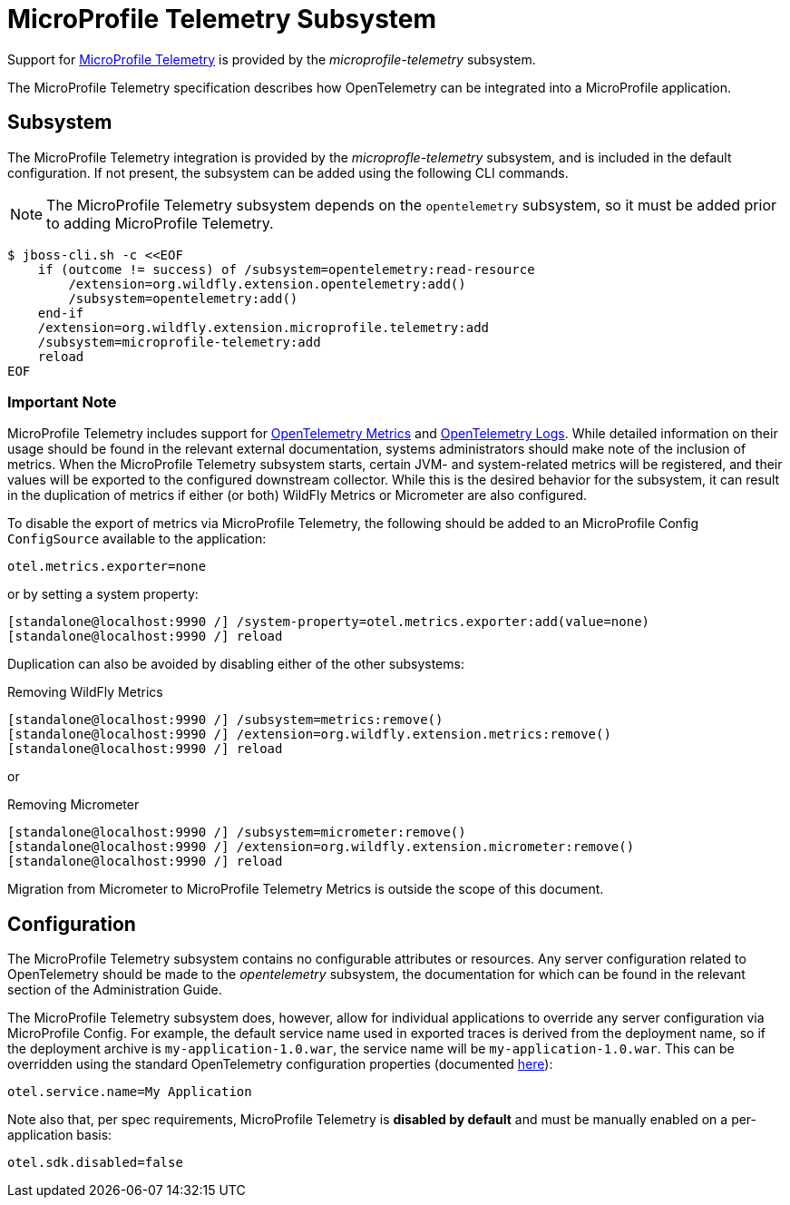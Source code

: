 [[MicroProfile_Telemetry]]
= MicroProfile Telemetry Subsystem

Support for https://microprofile.io/project/eclipse/microprofile-telemetry[MicroProfile Telemetry] is provided by the _microprofile-telemetry_ subsystem.

The MicroProfile Telemetry specification describes how OpenTelemetry can be integrated into a MicroProfile application.

[[subsystem-configuration-microprofile-telemetry]]
== Subsystem

The MicroProfile Telemetry integration is provided by the _microprofle-telemetry_ subsystem, and is included in the default configuration.  If not present, the subsystem can be added using the following CLI commands.
[NOTE]
=====
The MicroProfile Telemetry subsystem depends on the `opentelemetry` subsystem, so it must be added prior to adding MicroProfile Telemetry.
=====

[source,options="nowrap"]
-----
$ jboss-cli.sh -c <<EOF
    if (outcome != success) of /subsystem=opentelemetry:read-resource
        /extension=org.wildfly.extension.opentelemetry:add()
        /subsystem=opentelemetry:add()
    end-if
    /extension=org.wildfly.extension.microprofile.telemetry:add
    /subsystem=microprofile-telemetry:add
    reload
EOF
-----

=== Important Note

MicroProfile Telemetry includes support for https://opentelemetry.io/docs/concepts/signals/metrics/[OpenTelemetry Metrics] and https://opentelemetry.io/docs/concepts/signals/logs/[OpenTelemetry Logs]. While detailed information on their usage should be found in the relevant external documentation, systems administrators should make note of the inclusion of metrics. When the MicroProfile Telemetry subsystem starts, certain JVM- and system-related metrics will be registered, and their values will be exported to the configured downstream collector. While this is the desired behavior for the subsystem, it can result in the duplication of metrics if either (or both) WildFly Metrics or Micrometer are also configured.

To disable the export of metrics via MicroProfile Telemetry, the following should be added to an MicroProfile Config `ConfigSource` available to the application:

[source]
----
otel.metrics.exporter=none
----

or by setting a system property:

[source,options="nowrap"]
-----
[standalone@localhost:9990 /] /system-property=otel.metrics.exporter:add(value=none)
[standalone@localhost:9990 /] reload
-----

Duplication can also be avoided by disabling either of the other subsystems:

[source,options="nowrap"]
.Removing WildFly Metrics
----
[standalone@localhost:9990 /] /subsystem=metrics:remove()
[standalone@localhost:9990 /] /extension=org.wildfly.extension.metrics:remove()
[standalone@localhost:9990 /] reload
----

or

[source,options="nowrap"]
.Removing Micrometer
----
[standalone@localhost:9990 /] /subsystem=micrometer:remove()
[standalone@localhost:9990 /] /extension=org.wildfly.extension.micrometer:remove()
[standalone@localhost:9990 /] reload
----

Migration from Micrometer to MicroProfile Telemetry Metrics is outside the scope of this document.

== Configuration

The MicroProfile Telemetry subsystem contains no configurable attributes or resources. Any server configuration related to OpenTelemetry should be made to the _opentelemetry_ subsystem, the documentation for which can be found in the relevant section of the Administration Guide.

The MicroProfile Telemetry subsystem does, however, allow for individual applications to override any server configuration via MicroProfile Config. For example, the default service name used in exported traces is derived from the deployment name, so if the deployment archive is `my-application-1.0.war`, the service name will be `my-application-1.0.war`. This can be overridden using the standard OpenTelemetry configuration properties (documented https://github.com/open-telemetry/opentelemetry-java/blob/main/sdk-extensions/autoconfigure/README.md[here]):

[source]
-----
otel.service.name=My Application
-----

Note also that, per spec requirements, MicroProfile Telemetry is *disabled by default* and must be manually enabled on a per-application basis:

[source]
-----
otel.sdk.disabled=false
-----
